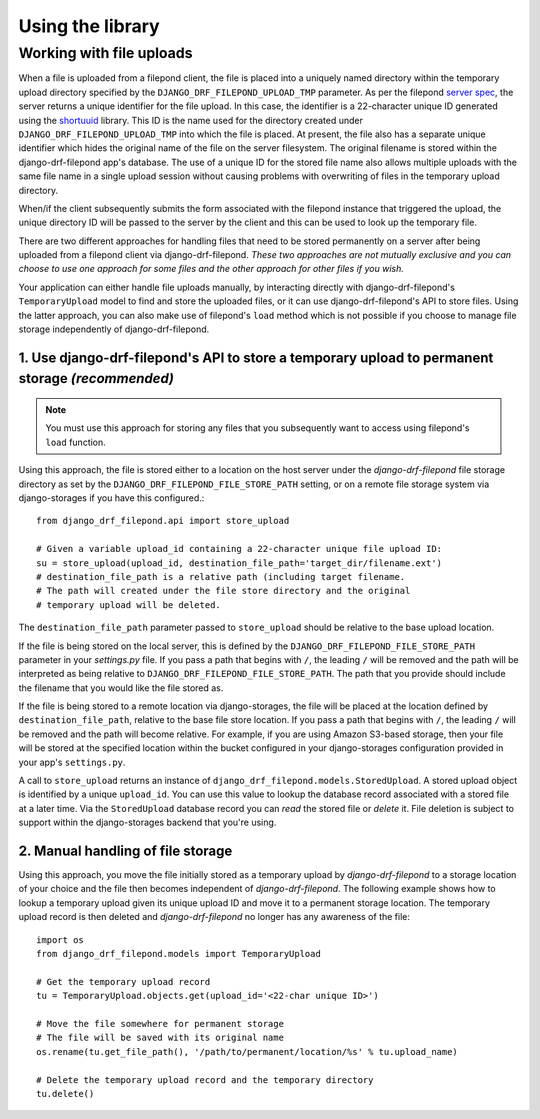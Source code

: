Using the library
=================

.. _Working with file uploads:

Working with file uploads
-------------------------

When a file is uploaded from a filepond client, the file is placed into a 
uniquely named directory within the temporary upload directory specified by 
the ``DJANGO_DRF_FILEPOND_UPLOAD_TMP`` parameter. As per the filepond 
`server spec <https://pqina.nl/filepond/docs/patterns/api/server/>`_, the 
server returns a unique identifier for the file upload. In this case, 
the identifier is a 22-character unique ID generated using the 
`shortuuid <https://github.com/skorokithakis/shortuuid>`_ library. This 
ID is the name used for the directory created under 
``DJANGO_DRF_FILEPOND_UPLOAD_TMP`` into which the file is placed. At 
present, the file also has a separate unique identifier which hides the 
original name of the file on the server filesystem. The original filename 
is stored within the django-drf-filepond app's database. The use of a unique 
ID for the stored file name also allows multiple uploads with the same file 
name in a single upload session without causing problems with overwriting of 
files in the temporary upload directory.

When/if the client subsequently submits the form associated with the 
filepond instance that triggered the upload, the unique directory ID 
will be passed to the server by the client and this can be used to look up 
the temporary file. 

There are two different approaches for handling files that need to be stored 
permanently on a server after being uploaded from a filepond client via 
django-drf-filepond. *These two approaches are not mutually exclusive and 
you can choose to use one approach for some files and the other approach for 
other files if you wish.*

Your application can either handle file uploads manually, by interacting 
directly with django-drf-filepond's ``TemporaryUpload`` model to find and 
store the uploaded files, or it can use django-drf-filepond's API to store    
files. Using the latter approach, you can also make use of filepond's 
``load`` method which is not possible if you choose to manage file storage 
independently of django-drf-filepond.  

1. Use django-drf-filepond's API to store a temporary upload to permanent storage *(recommended)*
^^^^^^^^^^^^^^^^^^^^^^^^^^^^^^^^^^^^^^^^^^^^^^^^^^^^^^^^^^^^^^^^^^^^^^^^^^^^^^^^^^^^^^^^^^^^^^^^^^

.. note:: You must use this approach for storing any files that you 
	subsequently want to access using filepond's ``load`` function.

Using this approach, the file is stored either to a location on the host 
server under the *django-drf-filepond* file storage directory as set by the 
``DJANGO_DRF_FILEPOND_FILE_STORE_PATH`` setting, or on a remote file storage 
system via django-storages if you have this configured.::

	from django_drf_filepond.api import store_upload
	
	# Given a variable upload_id containing a 22-character unique file upload ID:
	su = store_upload(upload_id, destination_file_path='target_dir/filename.ext')
	# destination_file_path is a relative path (including target filename. 
	# The path will created under the file store directory and the original 
	# temporary upload will be deleted.
	
The ``destination_file_path`` parameter passed to ``store_upload`` should 
be relative to the base upload location. 

If the file is being stored on the local server, this is defined by the 
``DJANGO_DRF_FILEPOND_FILE_STORE_PATH`` parameter in your *settings.py* 
file. If you pass a path that begins with ``/``, the leading ``/`` will be 
removed and the path will be interpreted as being relative to 
``DJANGO_DRF_FILEPOND_FILE_STORE_PATH``. The path that you provide should 
include the filename that you would like the file stored as.

If the file is being stored to a remote location via django-storages, the 
file will be placed at the location defined by ``destination_file_path``, 
relative to the base file store location. If you pass a path that begins 
with ``/``, the leading ``/`` will be removed and the path will become 
relative. For example, if you are using Amazon S3-based storage, then your 
file will be stored at the specified location within the bucket configured 
in your django-storages configuration provided in your app's ``settings.py``.

A call to ``store_upload`` returns an instance of 
``django_drf_filepond.models.StoredUpload``. A stored upload object is 
identified by a unique ``upload_id``. You can use this value to lookup the 
database record associated with a stored file at a later time. Via the 
``StoredUpload`` database record you can *read* the stored file or *delete* 
it. File deletion is subject to support within the django-storages backend 
that you're using.

2. Manual handling of file storage
^^^^^^^^^^^^^^^^^^^^^^^^^^^^^^^^^^

Using this approach, you move the file initially stored as a temporary 
upload by *django-drf-filepond* to a storage location of your choice and 
the file then becomes independent of *django-drf-filepond*. The following 
example shows how to lookup a temporary upload given its unique upload ID 
and move it to a permanent storage location. The temporary upload record 
is then deleted and *django-drf-filepond* no longer has any awareness of 
the file::

	import os
	from django_drf_filepond.models import TemporaryUpload
	
	# Get the temporary upload record
	tu = TemporaryUpload.objects.get(upload_id='<22-char unique ID>')
	
	# Move the file somewhere for permanent storage
	# The file will be saved with its original name
	os.rename(tu.get_file_path(), '/path/to/permanent/location/%s' % tu.upload_name)
	
	# Delete the temporary upload record and the temporary directory
	tu.delete()
